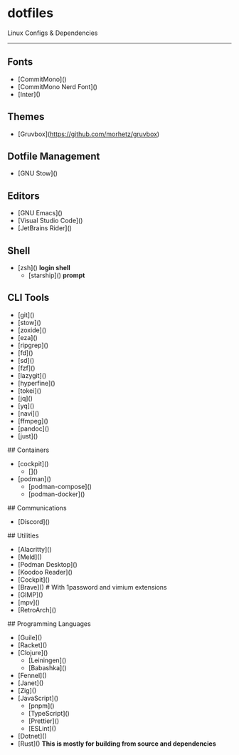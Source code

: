 * dotfiles

Linux Configs & Dependencies

-----

** Fonts

- [CommitMono]()
- [CommitMono Nerd Font]()
- [Inter]()

** Themes

- [Gruvbox](https://github.com/morhetz/gruvbox)

** Dotfile Management

- [GNU Stow]()

** Editors

- [GNU Emacs]()
- [Visual Studio Code]()
- [JetBrains Rider]()

** Shell

- [zsh]() *login shell*
  - [starship]() *prompt*

** CLI Tools

- [git]()
- [stow]()
- [zoxide]()
- [eza]()
- [ripgrep]()
- [fd]()
- [sd]()
- [fzf]()
- [lazygit]()
- [hyperfine]()
- [tokei]()
- [jq]()
- [yq]()
- [navi]()
- [ffmpeg]()
- [pandoc]()
- [just]()

## Containers

- [cockpit]()
  - []()
- [podman]()
  - [podman-compose]()
  - [podman-docker]()

## Communications

- [Discord]()

## Utilities

- [Alacritty]()
- [Meld]()
- [Podman Desktop]()
- [Koodoo Reader]()
- [Cockpit]()
- [Brave]() # With 1password and vimium extensions
- [GIMP]()
- [mpv]()
- [RetroArch]()

## Programming Languages

- [Guile]()
- [Racket]()
- [Clojure]()
  - [Leiningen]()
  - [Babashka]()
- [Fennel]()
- [Janet]()
- [Zig]()
- [JavaScript]()
  - [pnpm]()
  - [TypeScript]()
  - [Prettier]()
  - [ESLint]()
- [Dotnet]()
- [Rust]() *This is mostly for building from source and dependencies*

